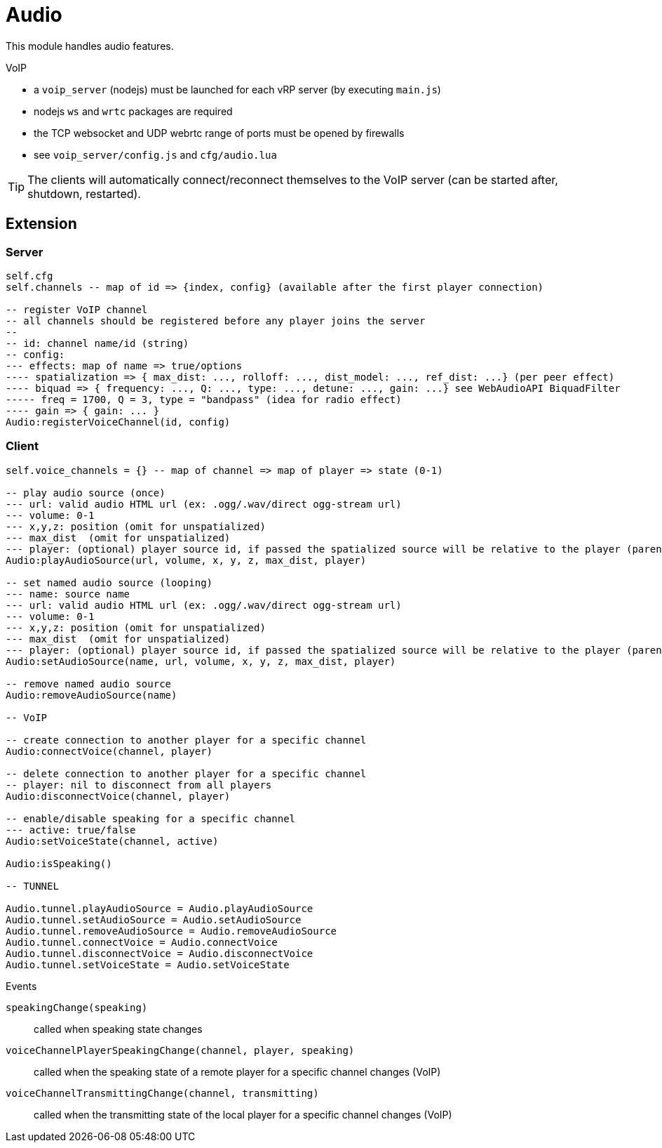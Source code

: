 = Audio

This module handles audio features.

.VoIP 
* a `voip_server` (nodejs) must be launched for each vRP server (by executing `main.js`)
* nodejs `ws` and `wrtc` packages are required
* the TCP websocket and UDP webrtc range of ports must be opened by firewalls
* see `voip_server/config.js` and `cfg/audio.lua`

TIP: The clients will automatically connect/reconnect themselves to the VoIP server (can be started after, shutdown, restarted).

== Extension

=== Server

[source,lua]
----
self.cfg
self.channels -- map of id => {index, config} (available after the first player connection)

-- register VoIP channel
-- all channels should be registered before any player joins the server
--
-- id: channel name/id (string)
-- config:
--- effects: map of name => true/options
---- spatialization => { max_dist: ..., rolloff: ..., dist_model: ..., ref_dist: ...} (per peer effect)
---- biquad => { frequency: ..., Q: ..., type: ..., detune: ..., gain: ...} see WebAudioAPI BiquadFilter
----- freq = 1700, Q = 3, type = "bandpass" (idea for radio effect)
---- gain => { gain: ... }
Audio:registerVoiceChannel(id, config)
----

=== Client

[source,lua]
----
self.voice_channels = {} -- map of channel => map of player => state (0-1)

-- play audio source (once)
--- url: valid audio HTML url (ex: .ogg/.wav/direct ogg-stream url)
--- volume: 0-1 
--- x,y,z: position (omit for unspatialized)
--- max_dist  (omit for unspatialized)
--- player: (optional) player source id, if passed the spatialized source will be relative to the player (parented)
Audio:playAudioSource(url, volume, x, y, z, max_dist, player)

-- set named audio source (looping)
--- name: source name
--- url: valid audio HTML url (ex: .ogg/.wav/direct ogg-stream url)
--- volume: 0-1 
--- x,y,z: position (omit for unspatialized)
--- max_dist  (omit for unspatialized)
--- player: (optional) player source id, if passed the spatialized source will be relative to the player (parented)
Audio:setAudioSource(name, url, volume, x, y, z, max_dist, player)

-- remove named audio source
Audio:removeAudioSource(name)

-- VoIP

-- create connection to another player for a specific channel
Audio:connectVoice(channel, player)

-- delete connection to another player for a specific channel
-- player: nil to disconnect from all players
Audio:disconnectVoice(channel, player)

-- enable/disable speaking for a specific channel
--- active: true/false 
Audio:setVoiceState(channel, active)

Audio:isSpeaking()

-- TUNNEL

Audio.tunnel.playAudioSource = Audio.playAudioSource
Audio.tunnel.setAudioSource = Audio.setAudioSource
Audio.tunnel.removeAudioSource = Audio.removeAudioSource
Audio.tunnel.connectVoice = Audio.connectVoice
Audio.tunnel.disconnectVoice = Audio.disconnectVoice
Audio.tunnel.setVoiceState = Audio.setVoiceState
----

.Events

`speakingChange(speaking)`:: called when speaking state changes
`voiceChannelPlayerSpeakingChange(channel, player, speaking)`:: called when the speaking state of a remote player for a specific channel changes (VoIP)
`voiceChannelTransmittingChange(channel, transmitting)`:: called when the transmitting state of the local player for a specific channel changes (VoIP)
